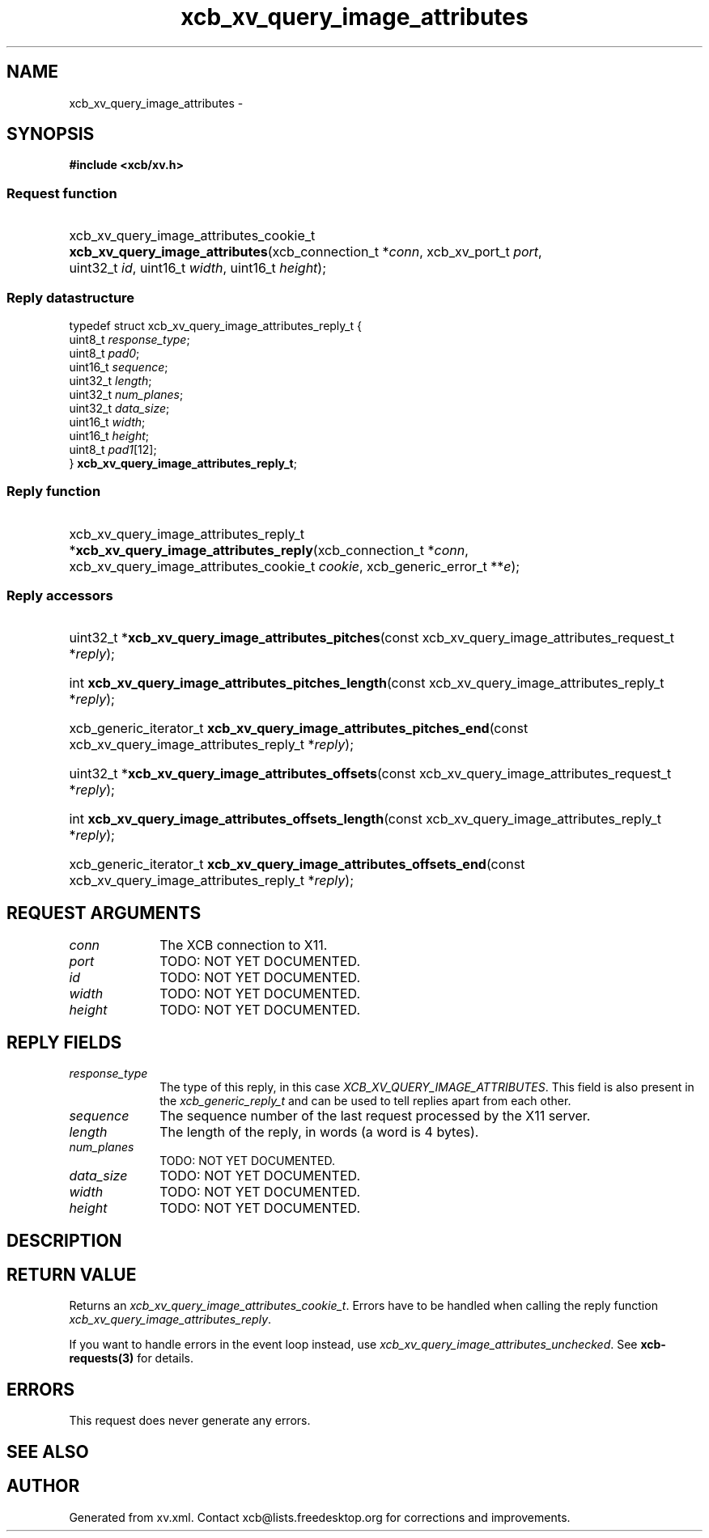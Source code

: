 .TH xcb_xv_query_image_attributes 3  "libxcb 1.16.1" "X Version 11" "XCB Requests"
.ad l
.SH NAME
xcb_xv_query_image_attributes \- 
.SH SYNOPSIS
.hy 0
.B #include <xcb/xv.h>
.SS Request function
.HP
xcb_xv_query_image_attributes_cookie_t \fBxcb_xv_query_image_attributes\fP(xcb_connection_t\ *\fIconn\fP, xcb_xv_port_t\ \fIport\fP, uint32_t\ \fIid\fP, uint16_t\ \fIwidth\fP, uint16_t\ \fIheight\fP);
.PP
.SS Reply datastructure
.nf
.sp
typedef struct xcb_xv_query_image_attributes_reply_t {
    uint8_t  \fIresponse_type\fP;
    uint8_t  \fIpad0\fP;
    uint16_t \fIsequence\fP;
    uint32_t \fIlength\fP;
    uint32_t \fInum_planes\fP;
    uint32_t \fIdata_size\fP;
    uint16_t \fIwidth\fP;
    uint16_t \fIheight\fP;
    uint8_t  \fIpad1\fP[12];
} \fBxcb_xv_query_image_attributes_reply_t\fP;
.fi
.SS Reply function
.HP
xcb_xv_query_image_attributes_reply_t *\fBxcb_xv_query_image_attributes_reply\fP(xcb_connection_t\ *\fIconn\fP, xcb_xv_query_image_attributes_cookie_t\ \fIcookie\fP, xcb_generic_error_t\ **\fIe\fP);
.SS Reply accessors
.HP
uint32_t *\fBxcb_xv_query_image_attributes_pitches\fP(const xcb_xv_query_image_attributes_request_t *\fIreply\fP);
.HP
int \fBxcb_xv_query_image_attributes_pitches_length\fP(const xcb_xv_query_image_attributes_reply_t *\fIreply\fP);
.HP
xcb_generic_iterator_t \fBxcb_xv_query_image_attributes_pitches_end\fP(const xcb_xv_query_image_attributes_reply_t *\fIreply\fP);
.HP
uint32_t *\fBxcb_xv_query_image_attributes_offsets\fP(const xcb_xv_query_image_attributes_request_t *\fIreply\fP);
.HP
int \fBxcb_xv_query_image_attributes_offsets_length\fP(const xcb_xv_query_image_attributes_reply_t *\fIreply\fP);
.HP
xcb_generic_iterator_t \fBxcb_xv_query_image_attributes_offsets_end\fP(const xcb_xv_query_image_attributes_reply_t *\fIreply\fP);
.br
.hy 1
.SH REQUEST ARGUMENTS
.IP \fIconn\fP 1i
The XCB connection to X11.
.IP \fIport\fP 1i
TODO: NOT YET DOCUMENTED.
.IP \fIid\fP 1i
TODO: NOT YET DOCUMENTED.
.IP \fIwidth\fP 1i
TODO: NOT YET DOCUMENTED.
.IP \fIheight\fP 1i
TODO: NOT YET DOCUMENTED.
.SH REPLY FIELDS
.IP \fIresponse_type\fP 1i
The type of this reply, in this case \fIXCB_XV_QUERY_IMAGE_ATTRIBUTES\fP. This field is also present in the \fIxcb_generic_reply_t\fP and can be used to tell replies apart from each other.
.IP \fIsequence\fP 1i
The sequence number of the last request processed by the X11 server.
.IP \fIlength\fP 1i
The length of the reply, in words (a word is 4 bytes).
.IP \fInum_planes\fP 1i
TODO: NOT YET DOCUMENTED.
.IP \fIdata_size\fP 1i
TODO: NOT YET DOCUMENTED.
.IP \fIwidth\fP 1i
TODO: NOT YET DOCUMENTED.
.IP \fIheight\fP 1i
TODO: NOT YET DOCUMENTED.
.SH DESCRIPTION
.SH RETURN VALUE
Returns an \fIxcb_xv_query_image_attributes_cookie_t\fP. Errors have to be handled when calling the reply function \fIxcb_xv_query_image_attributes_reply\fP.

If you want to handle errors in the event loop instead, use \fIxcb_xv_query_image_attributes_unchecked\fP. See \fBxcb-requests(3)\fP for details.
.SH ERRORS
This request does never generate any errors.
.SH SEE ALSO
.SH AUTHOR
Generated from xv.xml. Contact xcb@lists.freedesktop.org for corrections and improvements.
